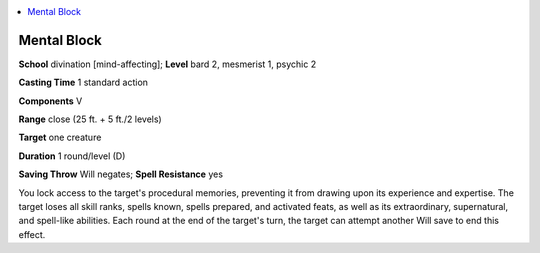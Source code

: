 
.. _`occultadventures.spells.mentalblock`:

.. contents:: \ 

.. _`occultadventures.spells.mentalblock#mental_block`:

Mental Block
=============

\ **School**\  divination [mind-affecting]; \ **Level**\  bard 2, mesmerist 1, psychic 2

\ **Casting Time**\  1 standard action

\ **Components**\  V

\ **Range**\  close (25 ft. + 5 ft./2 levels)

\ **Target**\  one creature

\ **Duration**\  1 round/level (D)

\ **Saving Throw**\  Will negates; \ **Spell Resistance**\  yes

You lock access to the target's procedural memories, preventing it from drawing upon its experience and expertise. The target loses all skill ranks, spells known, spells prepared, and activated feats, as well as its extraordinary, supernatural, and spell-like abilities. Each round at the end of the target's turn, the target can attempt another Will save to end this effect.

